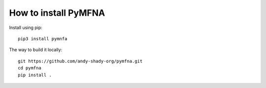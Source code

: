 How to install PyMFNA
=====================

Install using pip::

    pip3 install pymnfa


The way to build it locally::

    git https://github.com/andy-shady-org/pymfna.git
    cd pymfna
    pip install .
